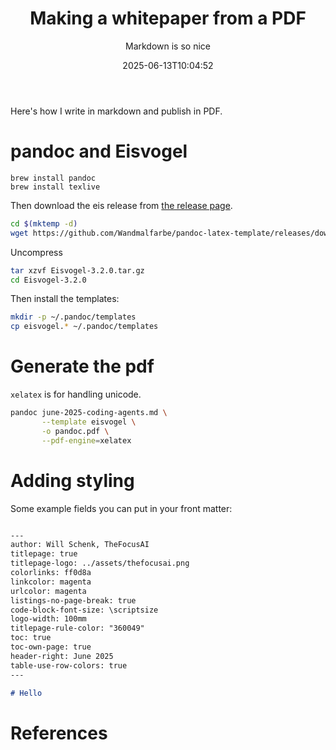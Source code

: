 #+title: Making a whitepaper from a PDF
#+subtitle: Markdown is so nice
#+tags[]: markdown pandoc pdf
#+date: 2025-06-13T10:04:52

Here's how I write in markdown and publish in PDF.

* pandoc and Eisvogel

#+begin_src shell
  brew install pandoc
  brew install texlive
#+end_src



Then download the eis release from [[https://github.com/Wandmalfarbe/pandoc-latex-template/releases/latest][the release page]].

#+begin_src bash
  cd $(mktemp -d)
  wget https://github.com/Wandmalfarbe/pandoc-latex-template/releases/download/v3.2.0/Eisvogel-3.2.0.tar.gz

#+end_src

Uncompress

#+begin_src bash
  tar xzvf Eisvogel-3.2.0.tar.gz
  cd Eisvogel-3.2.0
#+end_src

Then install the templates:

#+begin_src bash
  mkdir -p ~/.pandoc/templates
  cp eisvogel.* ~/.pandoc/templates
#+end_src

* Generate the pdf

=xelatex= is for handling unicode.

#+begin_src bash
  pandoc june-2025-coding-agents.md \
         --template eisvogel \
         -o pandoc.pdf \
         --pdf-engine=xelatex

#+end_src


* Adding styling

Some example fields you can put in your front matter:

#+begin_src markdown

  ---
  author: Will Schenk, TheFocusAI
  titlepage: true
  titlepage-logo: ../assets/thefocusai.png
  colorlinks: ff0d8a
  linkcolor: magenta
  urlcolor: magenta
  listings-no-page-break: true
  code-block-font-size: \scriptsize
  logo-width: 100mm
  titlepage-rule-color: "360049"
  toc: true
  toc-own-page: true
  header-right: June 2025
  table-use-row-colors: true
  ---

  # Hello

#+end_src

* References
# Local Variables:
# eval: (add-hook 'after-save-hook (lambda ()(org-babel-tangle)) nil t)
# End:
